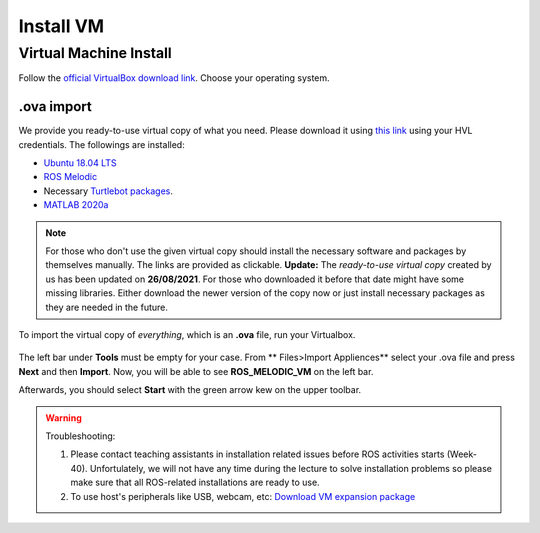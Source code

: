 .. _Install-VM:

****************************
Install VM
****************************

Virtual Machine Install
==========================
Follow the `official VirtualBox download link <https://www.virtualbox.org/wiki/Downloads>`_. Choose your operating system.

.ova import
--------------
We provide you ready-to-use virtual copy of what you need. Please download it using `this link <https://hvl365.sharepoint.com/:u:/s/RobotikkUndervisningHVL/EVDejQL1F7lMtC8NMmHY8S0BhopabPJn68poCpHLvJIcCg?e=UXBG7Q>`_ using your HVL credentials. The followings are installed:

* `Ubuntu 18.04 LTS <https://releases.ubuntu.com/18.04/>`_
* `ROS Melodic <http://wiki.ros.org/melodic/Installation/Ubuntu>`_
* Necessary `Turtlebot packages <https://emanual.robotis.com/docs/en/platform/turtlebot3/quick-start/>`_.
* `MATLAB 2020a <https://se.mathworks.com/products/new_products/release2020a.html>`_

.. note::
  For those who don't use the given virtual copy should install the necessary software and packages by themselves manually. The links are provided as clickable.
  **Update:** The *ready-to-use virtual copy* created by us has been updated on **26/08/2021**. For those who downloaded it before that date might have some missing libraries. Either download the newer version of the copy now or just install necessary packages as they are needed in the future.

To import the virtual copy of *everything*, which is an **.ova** file, run your Virtualbox.

  .. figure:: ../../_static/images/ros/vm-ss.png
          :align: center

The left bar under **Tools** must be empty for your case. From ** Files>Import Appliences** select your .ova file and press **Next** and then **Import**. Now, you will be able to see **ROS_MELODIC_VM** on the left bar.

Afterwards, you should select **Start** with the green arrow kew on the upper toolbar.

.. warning::
   Troubleshooting:

   #. Please contact teaching assistants in installation related issues before ROS activities starts (Week-40). Unfortulately, we will not have any time during the lecture to solve installation problems so please make sure that all ROS-related installations are ready to use.
   #. To use host's peripherals like USB, webcam, etc: `Download VM expansion package <https://hvl365.sharepoint.com/sites/RobotikkUndervisningHVL/Delte%20dokumenter/ROSTeaching/Oracle_VM_VirtualBox_Extension_Pack-6.1.22.vbox-extpack>`_
